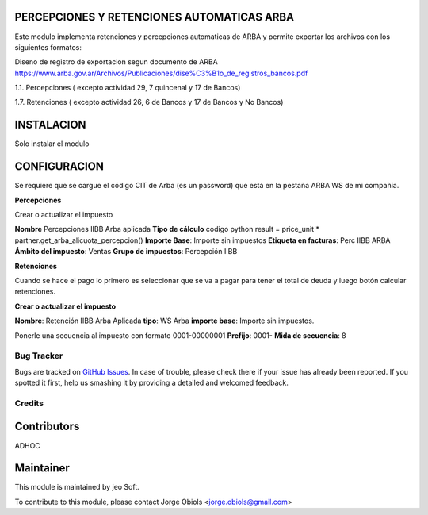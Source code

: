 .. |company| replace:: jeo Soft

.. |company_logo| image:: https://gist.github.com/jobiols/74e6d9b7c6291f00ef50dba8e68123a6/raw/fa43efd45f08a2455dd91db94c4a58fd5bd3d660/logo-jeo-150x68.jpg
   :alt: jeo Soft
   :target: https://www.jeosoft.com.ar

.. image:: https://img.shields.io/badge/license-AGPL--3-blue.png
   :target: https://www.gnu.org/licenses/agpl
   :alt: License: AGPL-3

PERCEPCIONES Y RETENCIONES AUTOMATICAS ARBA
-------------------------------------------

Este modulo implementa retenciones y percepciones automaticas de ARBA y permite
exportar los archivos con los siguientes formatos:

Diseno de registro de exportacion segun documento de ARBA
https://www.arba.gov.ar/Archivos/Publicaciones/dise%C3%B1o_de_registros_bancos.pdf

1.1. Percepciones ( excepto actividad 29, 7 quincenal y 17 de Bancos)

1.7. Retenciones ( excepto actividad 26, 6 de Bancos y 17 de Bancos y No Bancos)

INSTALACION
-----------

Solo instalar el modulo

CONFIGURACION
-------------

Se requiere que se cargue el código CIT de Arba (es un password) que está en
la pestaña ARBA WS de mi compañía.

**Percepciones**

Crear o actualizar el impuesto

**Nombre** Percepciones IIBB Arba aplicada
**Tipo de cálculo** codigo python
result = price_unit * partner.get_arba_alicuota_percepcion()
**Importe Base**: Importe sin impuestos
**Etiqueta en facturas**: Perc IIBB ARBA
**Ámbito del impuesto**: Ventas
**Grupo de impuestos**: Percepción IIBB

**Retenciones**

Cuando se hace el pago lo primero es seleccionar que se va a pagar para tener
el total de deuda y luego botón calcular retenciones.

**Crear o actualizar el impuesto**

**Nombre**: Retención IIBB Arba Aplicada
**tipo**: WS Arba
**importe base**: Importe sin impuestos.

Ponerle una secuencia al impuesto con formato 0001-00000001
**Prefijo**: 0001-
**Mida de secuencia**: 8

Bug Tracker
===========

Bugs are tracked on `GitHub Issues
<https://github.com/jobiols/[reponame]/issues>`_. In case of trouble, please
check there if your issue has already been reported. If you spotted it first,
help us smashing it by providing a detailed and welcomed feedback.

Credits
=======

Contributors
------------
ADHOC

Maintainer
----------

|company_logo|

This module is maintained by |company|.

To contribute to this module, please
contact Jorge Obiols <jorge.obiols@gmail.com>
